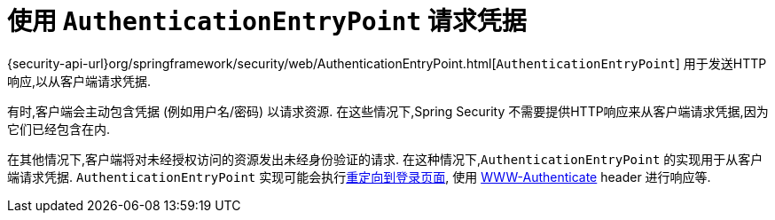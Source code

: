 [[servlet-authentication-authenticationentrypoint]]
= 使用 `AuthenticationEntryPoint` 请求凭据

{security-api-url}org/springframework/security/web/AuthenticationEntryPoint.html[`AuthenticationEntryPoint`]  用于发送HTTP响应,以从客户端请求凭据.

有时,客户端会主动包含凭据 (例如用户名/密码) 以请求资源.  在这些情况下,Spring Security 不需要提供HTTP响应来从客户端请求凭据,因为它们已经包含在内.

在其他情况下,客户端将对未经授权访问的资源发出未经身份验证的请求.  在这种情况下,`AuthenticationEntryPoint` 的实现用于从客户端请求凭据.  `AuthenticationEntryPoint` 实现可能会执行<<servlet-authentication-form,重定向到登录页面>>,
使用 <<servlet-authentication-basic,WWW-Authenticate>>  header 进行响应等.